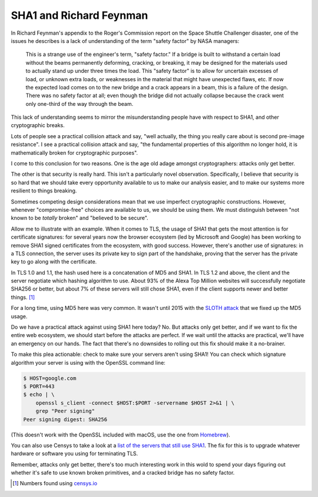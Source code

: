 SHA1 and Richard Feynman
========================

In Richard Feynman's appendix to the Roger's Commission report on the Space
Shuttle Challenger disaster, one of the issues he describes is a lack of
understanding of the term "safety factor" by NASA managers:

    This is a strange use of the engineer's term, "safety factor." If a bridge
    is built to withstand a certain load without the beams permanently
    deforming, cracking, or breaking, it may be designed for the materials used
    to actually stand up under three times the load. This "safety factor" is to
    allow for uncertain excesses of load, or unknown extra loads, or weaknesses
    in the material that might have unexpected flaws, etc. If now the expected
    load comes on to the new bridge and a crack appears in a beam, this is a
    failure of the design. There was no safety factor at all; even though the
    bridge did not actually collapse because the crack went only one-third of
    the way through the beam.

This lack of understanding seems to mirror the misunderstanding people have
with respect to SHA1, and other cryptographic breaks.

Lots of people see a practical collision attack and say, "well actually, the
thing you really care about is second pre-image resistance". I see a practical
collision attack and say, "the fundamental properties of this algorithm no
longer hold, it is mathematically broken for cryptographic purposes".

I come to this conclusion for two reasons. One is the age old adage amongst
cryptographers: attacks only get better.

The other is that security is really hard. This isn't a particularly novel
observation. Specifically, I believe that security is so hard that we should
take every opportunity available to us to make our analysis easier, and to make
our systems more resilient to things breaking.

Sometimes competing design considerations mean that we use imperfect
cryptographic constructions. However, whenever "compromise-free" choices are
available to us, we should be using them. We must distinguish between "not
known to be *totally* broken" and "believed to be secure".

Allow me to illustrate with an example. When it comes to TLS, the usage of SHA1
that gets the most attention is for certificate signatures: for several years
now the browser ecosystem (led by Microsoft and Google) has been working to
remove SHA1 signed certificates from the ecosystem, with good success. However,
there's another use of signatures: in a TLS connection, the server uses its
private key to sign part of the handshake, proving that the server has the
private key to go along with the certificate.

In TLS 1.0 and 1.1, the hash used here is a concatenation of MD5 and SHA1. In
TLS 1.2 and above, the client and the server negotiate which hashing algorithm
to use. About 93% of the Alexa Top Million websites will successfully negotiate
SHA256 or better, but about 7% of these servers will still chose SHA1, even if
the client supports newer and better things. [#]_

For a long time, using MD5 here was very common. It wasn't until 2015 with the
`SLOTH attack`_ that we fixed up the MD5 usage.

Do we have a practical attack against using SHA1 here today? No. But attacks
only get better, and if we want to fix the entire web ecosystem, we should
start before the attacks are perfect. If we wait until the attacks are
practical, we'll have an emergency on our hands. The fact that there's no
downsides to rolling out this fix should make it a no-brainer.

To make this plea actionable: check to make sure your servers aren't using
SHA1! You can check which signature algorithm your server is using with the
OpenSSL command line:

.. code-block:: console

    $ HOST=google.com
    $ PORT=443
    $ echo | \
        openssl s_client -connect $HOST:$PORT -servername $HOST 2>&1 | \
        grep "Peer signing"
    Peer signing digest: SHA256

(This doesn't work with the OpenSSL included with macOS, use the one from
`Homebrew`_).

You can also use Censys to take a look at a `list of the servers that still use
SHA1`_. The fix for this is to upgrade whatever hardware or software you using
for terminating TLS.

Remember, attacks only get better, there's too much interesting work in this
wold to spend your days figuring out whether it's safe to use known broken
primitives, and a cracked bridge has no safety factor.


.. [#] Numbers found using `censys.io`_

.. _`SLOTH attack`: https://www.mitls.org/pages/attacks/SLOTH
.. _`Homebrew`: https://brew.sh/
.. _`list of the servers that still use SHA1`: https://censys.io/domain?q=443.https.tls.signature.hash_algorithm%3Asha1
.. _`censys.io`: https://censys.io
